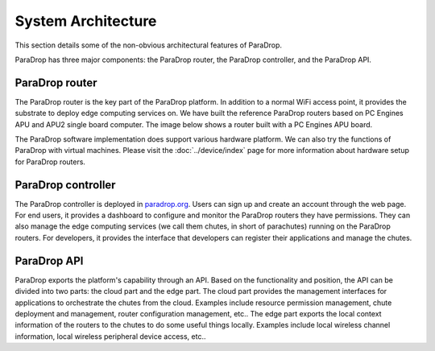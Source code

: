 System Architecture
====================================

This section details some of the non-obvious architectural features of ParaDrop.

ParaDrop has three major components: the ParaDrop router, the ParaDrop controller, and the ParaDrop API.

ParaDrop router
--------------------
The ParaDrop router is the key part of the ParaDrop platform.
In addition to a normal WiFi access point, it provides the substrate to deploy edge computing services on.
We have built the reference ParaDrop routers based on PC Engines APU and APU2 single board computer.
The image below shows a router built with a PC Engines APU board.

.. image:: ../images/paradrop_router.png
   :align: center

The ParaDrop software implementation does support various hardware platform.
We can also try the functions of ParaDrop with virtual machines.
Please visit the :doc:`../device/index` page for more information about hardware setup for ParaDrop routers.

ParaDrop controller
----------------------
The ParaDrop controller is deployed in `paradrop.org <https://paradrop.org>`_.
Users can sign up and create an account through the web page.
For end users, it provides a dashboard to configure and monitor the ParaDrop routers they have permissions.
They can also manage the edge computing services (we call them chutes, in short of parachutes) running on the ParaDrop routers.
For developers, it provides the interface that developers can register their applications and manage the chutes.

ParaDrop API
----------------
ParaDrop exports the platform's capability through an API.
Based on the functionality and position, the API can be divided into two parts: the cloud part and the edge part.
The cloud part provides the management interfaces for applications to orchestrate the chutes from the cloud.
Examples include resource permission management, chute deployment and management, router configuration management, etc..
The edge part exports the local context information of the routers to the chutes to do some useful things locally.
Examples include local wireless channel information, local wireless peripheral device access, etc..
